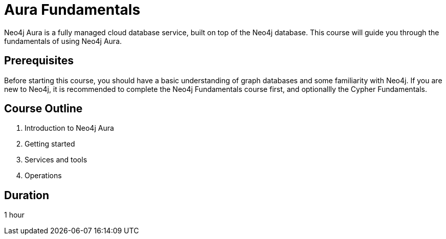= Aura Fundamentals
:categories: aura:1
:status: draft
:caption: Learn about Neo4j Aura, the fully managed cloud graph database service.
:duration: 1 hour
:key-points: picking the right tier, creating an instance, tools

Neo4j Aura is a fully managed cloud database service, built on top of the Neo4j database. This course will guide you through the fundamentals of using Neo4j Aura.

== Prerequisites

Before starting this course, you should have a basic understanding of graph databases and some familiarity with Neo4j. If you are new to Neo4j, it is recommended to complete the Neo4j Fundamentals course first, and optionallly the Cypher Fundamentals.

== Course Outline

. Introduction to Neo4j Aura
. Getting started
. Services and tools
. Operations

== Duration

1 hour
